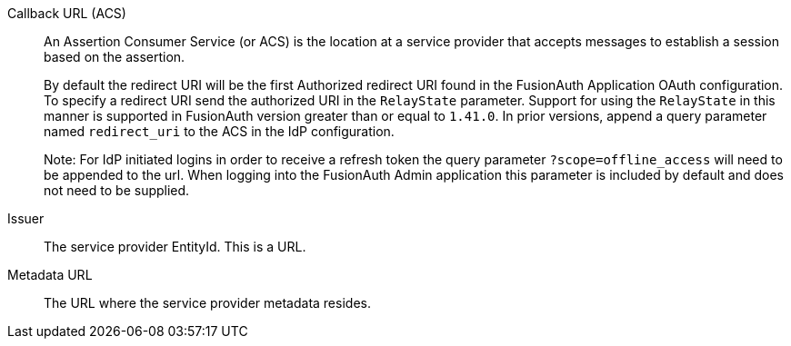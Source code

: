 [.api]
[field]#Callback URL (ACS)#::
An Assertion Consumer Service (or ACS) is the location at a service provider that accepts messages to establish a session based on the assertion.
+
By default the redirect URI will be the first Authorized redirect URI found in the FusionAuth Application OAuth configuration. To specify a redirect URI send the authorized URI in the `RelayState` parameter. Support for using the `RelayState` in this manner is supported in FusionAuth version greater than or equal to `1.41.0`. In prior versions, append a query parameter named `redirect_uri` to the ACS in the IdP configuration.
+
Note: For IdP initiated logins in order to receive a refresh token the query parameter `?scope=offline_access` will need to be appended to the url. When logging into the FusionAuth Admin application this parameter is included by default and does not need to be supplied.

[field]#Issuer#::
The service provider EntityId. This is a URL.

[field]#Metadata URL#::
The URL where the service provider metadata resides.
